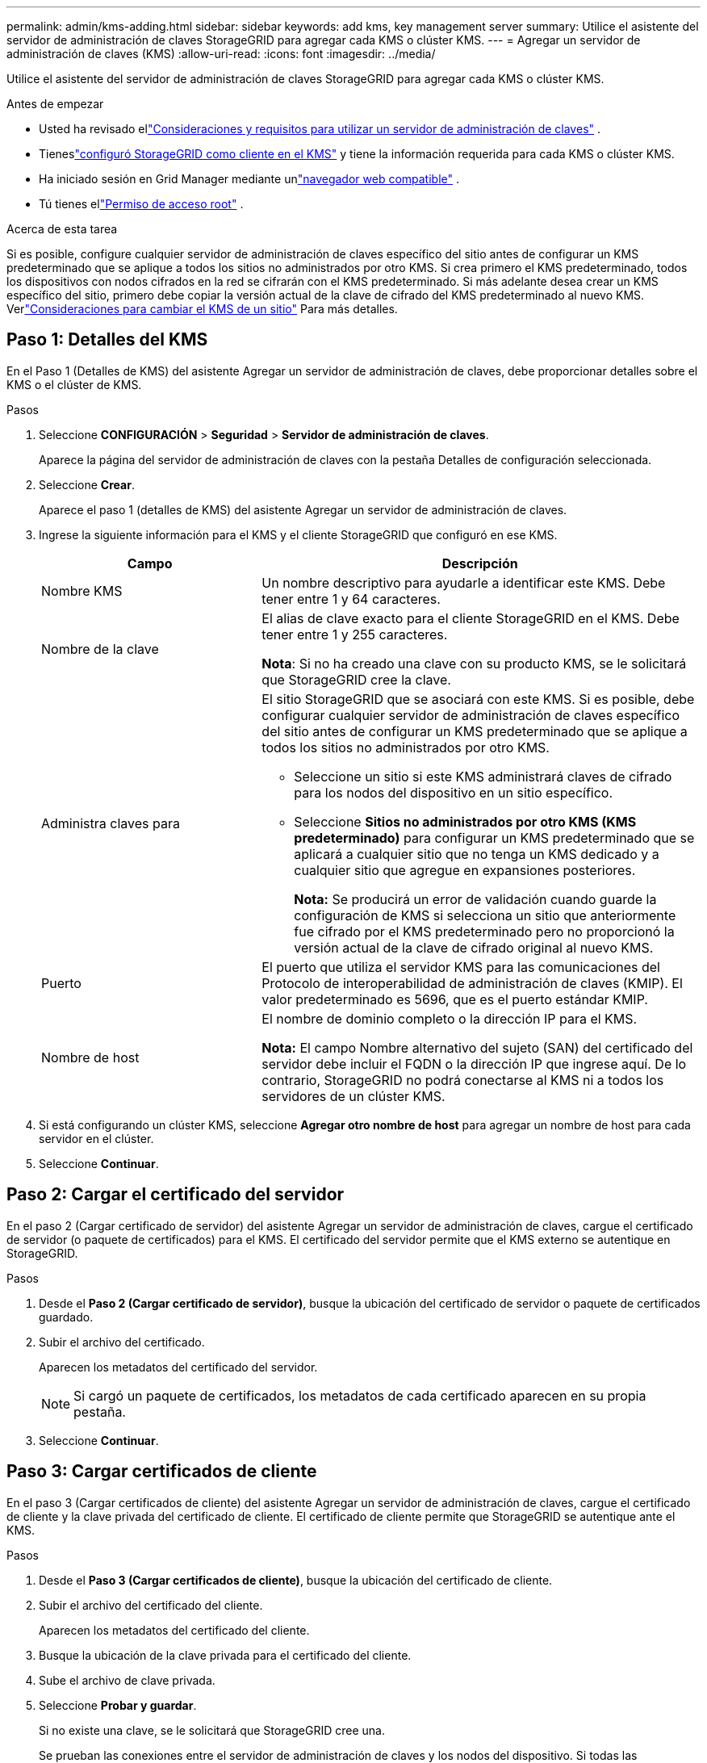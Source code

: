 ---
permalink: admin/kms-adding.html 
sidebar: sidebar 
keywords: add kms, key management server 
summary: Utilice el asistente del servidor de administración de claves StorageGRID para agregar cada KMS o clúster KMS. 
---
= Agregar un servidor de administración de claves (KMS)
:allow-uri-read: 
:icons: font
:imagesdir: ../media/


[role="lead"]
Utilice el asistente del servidor de administración de claves StorageGRID para agregar cada KMS o clúster KMS.

.Antes de empezar
* Usted ha revisado ellink:kms-considerations-and-requirements.html["Consideraciones y requisitos para utilizar un servidor de administración de claves"] .
* Tieneslink:kms-configuring-storagegrid-as-client.html["configuró StorageGRID como cliente en el KMS"] y tiene la información requerida para cada KMS o clúster KMS.
* Ha iniciado sesión en Grid Manager mediante unlink:../admin/web-browser-requirements.html["navegador web compatible"] .
* Tú tienes ellink:admin-group-permissions.html["Permiso de acceso root"] .


.Acerca de esta tarea
Si es posible, configure cualquier servidor de administración de claves específico del sitio antes de configurar un KMS predeterminado que se aplique a todos los sitios no administrados por otro KMS.  Si crea primero el KMS predeterminado, todos los dispositivos con nodos cifrados en la red se cifrarán con el KMS predeterminado.  Si más adelante desea crear un KMS específico del sitio, primero debe copiar la versión actual de la clave de cifrado del KMS predeterminado al nuevo KMS. Verlink:kms-considerations-for-changing-for-site.html["Consideraciones para cambiar el KMS de un sitio"] Para más detalles.



== Paso 1: Detalles del KMS

En el Paso 1 (Detalles de KMS) del asistente Agregar un servidor de administración de claves, debe proporcionar detalles sobre el KMS o el clúster de KMS.

.Pasos
. Seleccione *CONFIGURACIÓN* > *Seguridad* > *Servidor de administración de claves*.
+
Aparece la página del servidor de administración de claves con la pestaña Detalles de configuración seleccionada.

. Seleccione *Crear*.
+
Aparece el paso 1 (detalles de KMS) del asistente Agregar un servidor de administración de claves.

. Ingrese la siguiente información para el KMS y el cliente StorageGRID que configuró en ese KMS.
+
[cols="1a,2a"]
|===
| Campo | Descripción 


 a| 
Nombre KMS
 a| 
Un nombre descriptivo para ayudarle a identificar este KMS.  Debe tener entre 1 y 64 caracteres.



 a| 
Nombre de la clave
 a| 
El alias de clave exacto para el cliente StorageGRID en el KMS.  Debe tener entre 1 y 255 caracteres.

*Nota*: Si no ha creado una clave con su producto KMS, se le solicitará que StorageGRID cree la clave.



 a| 
Administra claves para
 a| 
El sitio StorageGRID que se asociará con este KMS.  Si es posible, debe configurar cualquier servidor de administración de claves específico del sitio antes de configurar un KMS predeterminado que se aplique a todos los sitios no administrados por otro KMS.

** Seleccione un sitio si este KMS administrará claves de cifrado para los nodos del dispositivo en un sitio específico.
** Seleccione *Sitios no administrados por otro KMS (KMS predeterminado)* para configurar un KMS predeterminado que se aplicará a cualquier sitio que no tenga un KMS dedicado y a cualquier sitio que agregue en expansiones posteriores.
+
*Nota:* Se producirá un error de validación cuando guarde la configuración de KMS si selecciona un sitio que anteriormente fue cifrado por el KMS predeterminado pero no proporcionó la versión actual de la clave de cifrado original al nuevo KMS.





 a| 
Puerto
 a| 
El puerto que utiliza el servidor KMS para las comunicaciones del Protocolo de interoperabilidad de administración de claves (KMIP).  El valor predeterminado es 5696, que es el puerto estándar KMIP.



 a| 
Nombre de host
 a| 
El nombre de dominio completo o la dirección IP para el KMS.

*Nota:* El campo Nombre alternativo del sujeto (SAN) del certificado del servidor debe incluir el FQDN o la dirección IP que ingrese aquí.  De lo contrario, StorageGRID no podrá conectarse al KMS ni a todos los servidores de un clúster KMS.

|===
. Si está configurando un clúster KMS, seleccione *Agregar otro nombre de host* para agregar un nombre de host para cada servidor en el clúster.
. Seleccione *Continuar*.




== Paso 2: Cargar el certificado del servidor

En el paso 2 (Cargar certificado de servidor) del asistente Agregar un servidor de administración de claves, cargue el certificado de servidor (o paquete de certificados) para el KMS.  El certificado del servidor permite que el KMS externo se autentique en StorageGRID.

.Pasos
. Desde el *Paso 2 (Cargar certificado de servidor)*, busque la ubicación del certificado de servidor o paquete de certificados guardado.
. Subir el archivo del certificado.
+
Aparecen los metadatos del certificado del servidor.

+

NOTE: Si cargó un paquete de certificados, los metadatos de cada certificado aparecen en su propia pestaña.

. Seleccione *Continuar*.




== [[sg-create-key]]Paso 3: Cargar certificados de cliente

En el paso 3 (Cargar certificados de cliente) del asistente Agregar un servidor de administración de claves, cargue el certificado de cliente y la clave privada del certificado de cliente.  El certificado de cliente permite que StorageGRID se autentique ante el KMS.

.Pasos
. Desde el *Paso 3 (Cargar certificados de cliente)*, busque la ubicación del certificado de cliente.
. Subir el archivo del certificado del cliente.
+
Aparecen los metadatos del certificado del cliente.

. Busque la ubicación de la clave privada para el certificado del cliente.
. Sube el archivo de clave privada.
. Seleccione *Probar y guardar*.
+
Si no existe una clave, se le solicitará que StorageGRID cree una.

+
Se prueban las conexiones entre el servidor de administración de claves y los nodos del dispositivo.  Si todas las conexiones son válidas y se encuentra la clave correcta en el KMS, el nuevo servidor de administración de claves se agrega a la tabla en la página Servidor de administración de claves.

+

NOTE: Inmediatamente después de agregar un KMS, el estado del certificado en la página del Servidor de administración de claves aparece como Desconocido.  StorageGRID podría tardar hasta 30 minutos en obtener el estado real de cada certificado.  Debe actualizar su navegador web para ver el estado actual.

. Si aparece un mensaje de error al seleccionar *Probar y guardar*, revise los detalles del mensaje y luego seleccione *Aceptar*.
+
Por ejemplo, es posible que reciba un error 422: Entidad no procesable si falla una prueba de conexión.

. Si necesita guardar la configuración actual sin probar la conexión externa, seleccione *Forzar guardado*.
+

CAUTION: Al seleccionar *Forzar guardado* se guarda la configuración de KMS, pero no se prueba la conexión externa de cada dispositivo a ese KMS.  Si hay un problema con la configuración, es posible que no pueda reiniciar los nodos del dispositivo que tengan el cifrado de nodo habilitado en el sitio afectado.  Podría perder el acceso a sus datos hasta que se resuelvan los problemas.

. Revise la advertencia de confirmación y seleccione *Aceptar* si está seguro de que desea forzar el guardado de la configuración.
+
Se guarda la configuración del KMS pero no se prueba la conexión al KMS.


